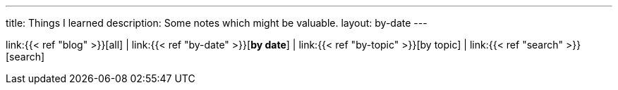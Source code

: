 ---
title: Things I learned
description: Some notes which might be valuable.
layout: by-date
---

link:{{< ref "blog" >}}[all]
|
link:{{< ref "by-date" >}}[*by date*]
|
link:{{< ref "by-topic" >}}[by topic]
|
link:{{< ref "search" >}}[search]
